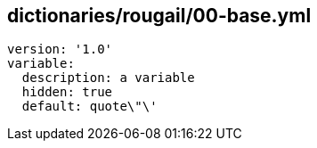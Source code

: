 == dictionaries/rougail/00-base.yml

[,yaml]
----
version: '1.0'
variable:
  description: a variable
  hidden: true
  default: quote\"\'
----
